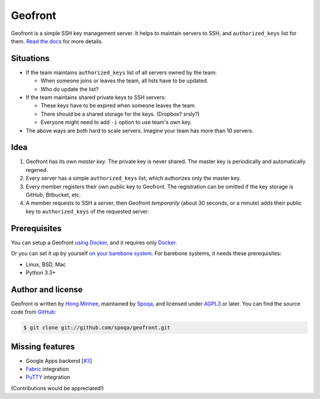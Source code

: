 Geofront
========

.. image:: https://badges.gitter.im/spoqa/geofront.svg
   :alt: Join the chat at https://gitter.im/spoqa/geofront
   :target: https://gitter.im/spoqa/geofront?utm_source=badge&utm_medium=badge&utm_campaign=pr-badge&utm_content=badge

.. image:: https://badge.fury.io/py/Geofront.svg?
   :target: https://pypi.python.org/pypi/Geofront
   :alt: Latest PyPI version

.. image:: https://readthedocs.org/projects/geofront/badge/
   :target: https://geofront.readthedocs.io/en/stable/
   :alt: Read the Docs

.. image:: https://travis-ci.org/spoqa/geofront.svg?branch=master
   :target: https://travis-ci.org/spoqa/geofront

.. image:: https://codecov.io/gh/spoqa/geofront/branch/master/graph/badge.svg
   :target: https://codecov.io/gh/spoqa/geofront

.. image:: https://img.shields.io/docker/build/spoqa/geofront.svg
   :target: https://hub.docker.com/r/spoqa/geofront/
   :alt: Docker automated build

Geofront is a simple SSH key management server.  It helps to maintain servers
to SSH, and ``authorized_keys`` list for them.  `Read the docs <docs-index>`_
for more details.

.. _docs-index: https://geofront.readthedocs.io/en/stable/


Situations
----------

- If the team maintains ``authorized_keys`` list of all servers owned
  by the team:

  - When someone joins or leaves the team, all lists have to be updated.
  - *Who* do update the list?

- If the team maintains shared private keys to SSH servers:

  - These keys have to be expired when someone leaves the team.
  - There should be a shared storage for the keys.  (Dropbox?  srsly?)
  - Everyone might need to add ``-i`` option to use team's own key.

- The above ways are both hard to scale servers.  Imagine your team
  has more than 10 servers.


Idea
----

1. Geofront has its own *master key*.  The private key is never shared.
   The master key is periodically and automatically regened.
2. Every server has a simple ``authorized_keys`` list, which authorizes
   only the master key.
3. Every member registers their own public key to Geofront.
   The registration can be omitted if the key storage is GitHub, Bitbucket,
   etc.
4. A member requests to SSH a server, then Geofront *temporarily*
   (about 30 seconds, or a minute) adds their public key to ``authorized_keys``
   of the requested server.


Prerequisites
-------------

You can setup a Geofront `using Docker <docs-docker>`_, and it requires only
Docker_.

Or you can set it up by yourself `on your barebone system <docs-install>`_.
For barebone systems, it needs these prerequisites:

- Linux, BSD, Mac
- Python 3.3+

.. _Docker: https://www.docker.com/
.. _docs-docker: https://geofront.readthedocs.io/en/stable/docker.html
.. _docs-install: https://geofront.readthedocs.io/en/stable/install.html


Author and license
------------------

Geofront is written by `Hong Minhee`__, maintained by Spoqa_, and licensed
under AGPL3_ or later.  You can find the source code from GitHub__:

.. code-block:: console

   $ git clone git://github.com/spoqa/geofront.git


__ https://hongminhee.org/
.. _Spoqa: http://www.spoqa.com/
.. _AGPL3: http://www.gnu.org/licenses/agpl-3.0.html
__ https://github.com/spoqa/geofront


Missing features
----------------

- Google Apps backend [`#3`_]
- Fabric_ integration
- PuTTY_ integration

(Contributions would be appreciated!)

.. _Fabric: http://www.fabfile.org/
.. _PuTTY: http://www.chiark.greenend.org.uk/~sgtatham/putty/
.. _#3: https://github.com/spoqa/geofront/issues/3
